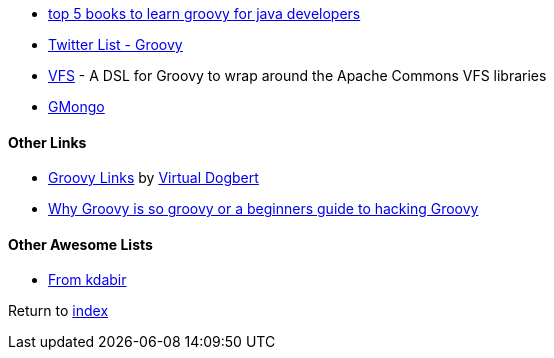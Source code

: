 * http://javarevisited.blogspot.com.br/2017/08/top-5-books-to-learn-groovy-for-java.html[top 5 books to learn groovy for java developers]
* https://twitter.com/adamatti/lists/groovy[Twitter List - Groovy]
* https://github.com/ysb33r/groovy-vfs[VFS] - A DSL for Groovy to wrap around the Apache Commons VFS libraries
* https://github.com/poiati/gmongo[GMongo]

#### Other Links
* https://github.com/virtualdogbert/Groovy_Links[Groovy Links] by https://github.com/virtualdogbert[Virtual Dogbert]
* https://medium.com/@gregory.d.dickson/why-groovy-is-so-groovy-or-a-beginners-guide-to-hacking-groovy-e0ad6f32c300[Why Groovy is so groovy or a beginners guide to hacking Groovy]

#### Other Awesome Lists
* https://github.com/kdabir/awesome-groovy/blob/master/README.md[From kdabir]

Return to link:README.adoc[index]
